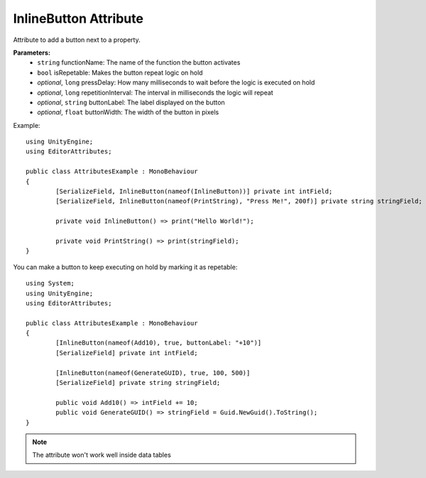 InlineButton Attribute
======================

Attribute to add a button next to a property.

**Parameters:**
	- ``string`` functionName: The name of the function the button activates
	- ``bool`` isRepetable: Makes the button repeat logic on hold
	- `optional`, ``long`` pressDelay: How many milliseconds to wait before the logic is executed on hold
	- `optional`, ``long`` repetitionInterval: The interval in milliseconds the logic will repeat
	- `optional`, ``string`` buttonLabel: The label displayed on the button
	- `optional`, ``float`` buttonWidth: The width of the button in pixels

Example::

	using UnityEngine;
	using EditorAttributes;
	
	public class AttributesExample : MonoBehaviour
	{
		[SerializeField, InlineButton(nameof(InlineButton))] private int intField;
		[SerializeField, InlineButton(nameof(PrintString), "Press Me!", 200f)] private string stringField;
		
		private void InlineButton() => print("Hello World!");
		
		private void PrintString() => print(stringField);
	}

.. image:: ../../Images/InlineButton01.png

You can make a button to keep executing on hold by marking it as repetable::

	using System;
	using UnityEngine;
	using EditorAttributes;
	
	public class AttributesExample : MonoBehaviour
	{
		[InlineButton(nameof(Add10), true, buttonLabel: "+10")]
		[SerializeField] private int intField;
	
		[InlineButton(nameof(GenerateGUID), true, 100, 500)]
		[SerializeField] private string stringField;
	
		public void Add10() => intField += 10;
		public void GenerateGUID() => stringField = Guid.NewGuid().ToString();
	}

.. image:: ../../Images/InlineButton02.gif

.. note::
	The attribute won't work well inside data tables